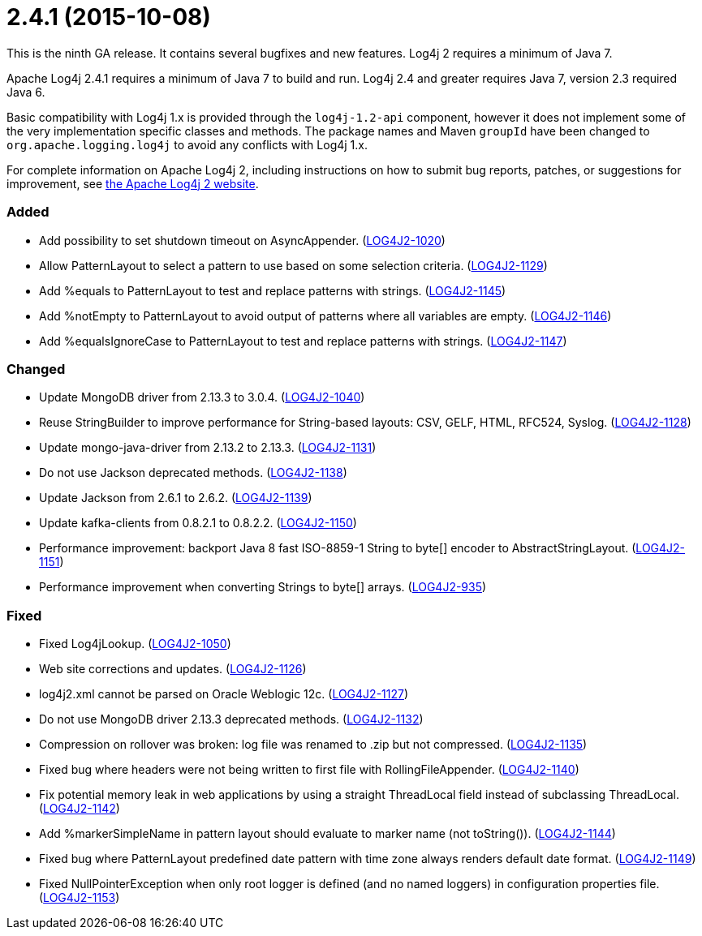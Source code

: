 ////
    Licensed to the Apache Software Foundation (ASF) under one or more
    contributor license agreements.  See the NOTICE file distributed with
    this work for additional information regarding copyright ownership.
    The ASF licenses this file to You under the Apache License, Version 2.0
    (the "License"); you may not use this file except in compliance with
    the License.  You may obtain a copy of the License at

         https://www.apache.org/licenses/LICENSE-2.0

    Unless required by applicable law or agreed to in writing, software
    distributed under the License is distributed on an "AS IS" BASIS,
    WITHOUT WARRANTIES OR CONDITIONS OF ANY KIND, either express or implied.
    See the License for the specific language governing permissions and
    limitations under the License.
////

= 2.4.1 (2015-10-08)

This is the ninth GA release.
It contains several bugfixes and new features.
Log4j 2 requires a minimum of Java 7.

Apache Log4j 2.4.1 requires a minimum of Java 7 to build and run.
Log4j 2.4 and greater requires Java 7, version 2.3 required Java 6.

Basic compatibility with Log4j 1.x is provided through the `log4j-1.2-api` component, however it does
not implement some of the very implementation specific classes and methods.
The package names and Maven `groupId` have been changed to `org.apache.logging.log4j` to avoid any conflicts with Log4j 1.x.

For complete information on Apache Log4j 2, including instructions on how to submit bug reports, patches, or suggestions for improvement, see http://logging.apache.org/log4j/2.x/[the Apache Log4j 2 website].


[#release-notes-2-4-1-added]
=== Added

* Add possibility to set shutdown timeout on AsyncAppender. (https://issues.apache.org/jira/browse/LOG4J2-1020[LOG4J2-1020])
* Allow PatternLayout to select a pattern to use based on some selection criteria. (https://issues.apache.org/jira/browse/LOG4J2-1129[LOG4J2-1129])
* Add %equals to PatternLayout to test and replace patterns with strings. (https://issues.apache.org/jira/browse/LOG4J2-1145[LOG4J2-1145])
* Add %notEmpty to PatternLayout to avoid output of patterns where all variables are empty. (https://issues.apache.org/jira/browse/LOG4J2-1146[LOG4J2-1146])
* Add %equalsIgnoreCase to PatternLayout to test and replace patterns with strings. (https://issues.apache.org/jira/browse/LOG4J2-1147[LOG4J2-1147])

[#release-notes-2-4-1-changed]
=== Changed

* Update MongoDB driver from 2.13.3 to 3.0.4. (https://issues.apache.org/jira/browse/LOG4J2-1040[LOG4J2-1040])
* Reuse StringBuilder to improve performance for String-based layouts: CSV, GELF, HTML, RFC524, Syslog. (https://issues.apache.org/jira/browse/LOG4J2-1128[LOG4J2-1128])
* Update mongo-java-driver from 2.13.2 to 2.13.3. (https://issues.apache.org/jira/browse/LOG4J2-1131[LOG4J2-1131])
* Do not use Jackson deprecated methods. (https://issues.apache.org/jira/browse/LOG4J2-1138[LOG4J2-1138])
* Update Jackson from 2.6.1 to 2.6.2. (https://issues.apache.org/jira/browse/LOG4J2-1139[LOG4J2-1139])
* Update kafka-clients from 0.8.2.1 to 0.8.2.2. (https://issues.apache.org/jira/browse/LOG4J2-1150[LOG4J2-1150])
* Performance improvement: backport Java 8 fast ISO-8859-1 String to byte[] encoder to AbstractStringLayout. (https://issues.apache.org/jira/browse/LOG4J2-1151[LOG4J2-1151])
* Performance improvement when converting Strings to byte[] arrays. (https://issues.apache.org/jira/browse/LOG4J2-935[LOG4J2-935])

[#release-notes-2-4-1-fixed]
=== Fixed

* Fixed Log4jLookup. (https://issues.apache.org/jira/browse/LOG4J2-1050[LOG4J2-1050])
* Web site corrections and updates. (https://issues.apache.org/jira/browse/LOG4J2-1126[LOG4J2-1126])
* log4j2.xml cannot be parsed on Oracle Weblogic 12c. (https://issues.apache.org/jira/browse/LOG4J2-1127[LOG4J2-1127])
* Do not use MongoDB driver 2.13.3 deprecated methods. (https://issues.apache.org/jira/browse/LOG4J2-1132[LOG4J2-1132])
* Compression on rollover was broken: log file was renamed to .zip but not compressed. (https://issues.apache.org/jira/browse/LOG4J2-1135[LOG4J2-1135])
* Fixed bug where headers were not being written to first file with RollingFileAppender. (https://issues.apache.org/jira/browse/LOG4J2-1140[LOG4J2-1140])
* Fix potential memory leak in web applications by using a straight ThreadLocal field instead of subclassing ThreadLocal. (https://issues.apache.org/jira/browse/LOG4J2-1142[LOG4J2-1142])
* Add %markerSimpleName in pattern layout should evaluate to marker name (not toString()). (https://issues.apache.org/jira/browse/LOG4J2-1144[LOG4J2-1144])
* Fixed bug where PatternLayout predefined date pattern with time zone always renders default date format. (https://issues.apache.org/jira/browse/LOG4J2-1149[LOG4J2-1149])
* Fixed NullPointerException when only root logger is defined (and no named loggers) in configuration properties file. (https://issues.apache.org/jira/browse/LOG4J2-1153[LOG4J2-1153])
